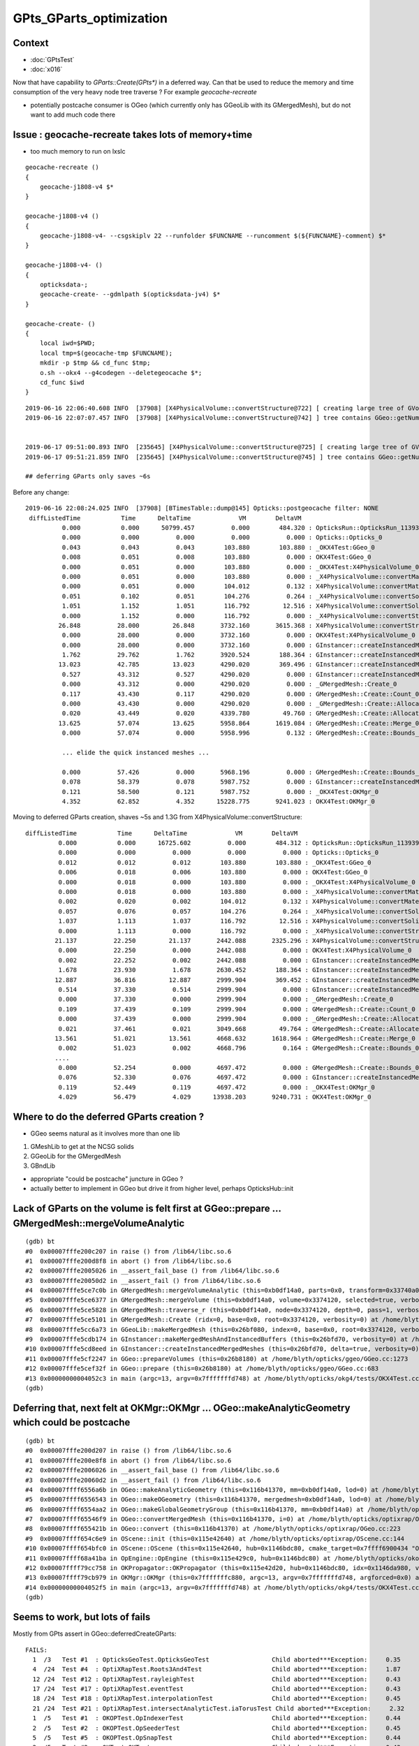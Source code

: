 GPts_GParts_optimization
============================

Context
----------

* :doc:`GPtsTest`
* :doc:`x016`


Now that have capability to `GParts::Create(GPts*)` in a deferred way.
Can that be used to reduce the memory and time consumption of 
the very heavy node tree traverse ? For example *geocache-recreate* 

* potentially postcache consumer is OGeo (which currently only has GGeoLib with its GMergedMesh), 
  but do not want to add much code there 



Issue : geocache-recreate takes lots of memory+time
--------------------------------------------------------------

* too much memory to run on lxslc

::


    geocache-recreate () 
    { 
        geocache-j1808-v4 $*
    }

    geocache-j1808-v4 () 
    { 
        geocache-j1808-v4- --csgskiplv 22 --runfolder $FUNCNAME --runcomment $(${FUNCNAME}-comment) $*
    }

    geocache-j1808-v4- () 
    { 
        opticksdata-;
        geocache-create- --gdmlpath $(opticksdata-jv4) $*
    }

    geocache-create- () 
    { 
        local iwd=$PWD;
        local tmp=$(geocache-tmp $FUNCNAME);
        mkdir -p $tmp && cd_func $tmp;
        o.sh --okx4 --g4codegen --deletegeocache $*;
        cd_func $iwd
    }





::

    2019-06-16 22:06:40.608 INFO  [37908] [X4PhysicalVolume::convertStructure@722] [ creating large tree of GVolume instances
    2019-06-16 22:07:07.457 INFO  [37908] [X4PhysicalVolume::convertStructure@742] ] tree contains GGeo::getNumVolumes() 366697


    2019-06-17 09:51:00.893 INFO  [235645] [X4PhysicalVolume::convertStructure@725] [ creating large tree of GVolume instances
    2019-06-17 09:51:21.859 INFO  [235645] [X4PhysicalVolume::convertStructure@745] ] tree contains GGeo::getNumVolumes() 366697

    ## deferring GParts only saves ~6s 




Before any change::

    2019-06-16 22:08:24.025 INFO  [37908] [BTimesTable::dump@145] Opticks::postgeocache filter: NONE
     diffListedTime           Time      DeltaTime             VM        DeltaVM
              0.000           0.000      50799.457          0.000        484.320 : OpticksRun::OpticksRun_1139392501
              0.000           0.000          0.000          0.000          0.000 : Opticks::Opticks_0
              0.043           0.043          0.043        103.880        103.880 : _OKX4Test:GGeo_0
              0.008           0.051          0.008        103.880          0.000 : OKX4Test:GGeo_0
              0.000           0.051          0.000        103.880          0.000 : _OKX4Test:X4PhysicalVolume_0
              0.000           0.051          0.000        103.880          0.000 : _X4PhysicalVolume::convertMaterials_0
              0.000           0.051          0.000        104.012          0.132 : X4PhysicalVolume::convertMaterials_0
              0.051           0.102          0.051        104.276          0.264 : _X4PhysicalVolume::convertSolids_0
              1.051           1.152          1.051        116.792         12.516 : X4PhysicalVolume::convertSolids_0
              0.000           1.152          0.000        116.792          0.000 : _X4PhysicalVolume::convertStructure_0
             26.848          28.000         26.848       3732.160       3615.368 : X4PhysicalVolume::convertStructure_0
              0.000          28.000          0.000       3732.160          0.000 : OKX4Test:X4PhysicalVolume_0
              0.000          28.000          0.000       3732.160          0.000 : GInstancer::createInstancedMergedMeshes_0
              1.762          29.762          1.762       3920.524        188.364 : GInstancer::createInstancedMergedMeshes:deltacheck_0
             13.023          42.785         13.023       4290.020        369.496 : GInstancer::createInstancedMergedMeshes:traverse_0
              0.527          43.312          0.527       4290.020          0.000 : GInstancer::createInstancedMergedMeshes:labelTree_0
              0.000          43.312          0.000       4290.020          0.000 : _GMergedMesh::Create_0
              0.117          43.430          0.117       4290.020          0.000 : GMergedMesh::Create::Count_0
              0.000          43.430          0.000       4290.020          0.000 : _GMergedMesh::Create::Allocate_0
              0.020          43.449          0.020       4339.780         49.760 : GMergedMesh::Create::Allocate_0
             13.625          57.074         13.625       5958.864       1619.084 : GMergedMesh::Create::Merge_0
              0.000          57.074          0.000       5958.996          0.132 : GMergedMesh::Create::Bounds_0

              ... elide the quick instanced meshes ...

              0.000          57.426          0.000       5968.196          0.000 : GMergedMesh::Create::Bounds_0
              0.078          58.379          0.078       5987.752          0.000 : GInstancer::createInstancedMergedMeshes:makeMergedMeshAndInstancedBuffers_0
              0.121          58.500          0.121       5987.752          0.000 : _OKX4Test:OKMgr_0
              4.352          62.852          4.352      15228.775       9241.023 : OKX4Test:OKMgr_0


Moving to deferred GParts creation, shaves ~5s and 1.3G from X4PhysicalVolume::convertStructure::

     diffListedTime           Time      DeltaTime             VM        DeltaVM
              0.000           0.000      16725.602          0.000        484.312 : OpticksRun::OpticksRun_1139392501
              0.000           0.000          0.000          0.000          0.000 : Opticks::Opticks_0
              0.012           0.012          0.012        103.880        103.880 : _OKX4Test:GGeo_0
              0.006           0.018          0.006        103.880          0.000 : OKX4Test:GGeo_0
              0.000           0.018          0.000        103.880          0.000 : _OKX4Test:X4PhysicalVolume_0
              0.000           0.018          0.000        103.880          0.000 : _X4PhysicalVolume::convertMaterials_0
              0.002           0.020          0.002        104.012          0.132 : X4PhysicalVolume::convertMaterials_0
              0.057           0.076          0.057        104.276          0.264 : _X4PhysicalVolume::convertSolids_0
              1.037           1.113          1.037        116.792         12.516 : X4PhysicalVolume::convertSolids_0
              0.000           1.113          0.000        116.792          0.000 : _X4PhysicalVolume::convertStructure_0
             21.137          22.250         21.137       2442.088       2325.296 : X4PhysicalVolume::convertStructure_0
              0.000          22.250          0.000       2442.088          0.000 : OKX4Test:X4PhysicalVolume_0
              0.002          22.252          0.002       2442.088          0.000 : GInstancer::createInstancedMergedMeshes_0
              1.678          23.930          1.678       2630.452        188.364 : GInstancer::createInstancedMergedMeshes:deltacheck_0
             12.887          36.816         12.887       2999.904        369.452 : GInstancer::createInstancedMergedMeshes:traverse_0
              0.514          37.330          0.514       2999.904          0.000 : GInstancer::createInstancedMergedMeshes:labelTree_0
              0.000          37.330          0.000       2999.904          0.000 : _GMergedMesh::Create_0
              0.109          37.439          0.109       2999.904          0.000 : GMergedMesh::Create::Count_0
              0.000          37.439          0.000       2999.904          0.000 : _GMergedMesh::Create::Allocate_0
              0.021          37.461          0.021       3049.668         49.764 : GMergedMesh::Create::Allocate_0
             13.561          51.021         13.561       4668.632       1618.964 : GMergedMesh::Create::Merge_0
              0.002          51.023          0.002       4668.796          0.164 : GMergedMesh::Create::Bounds_0
             ....
              0.000          52.254          0.000       4697.472          0.000 : GMergedMesh::Create::Bounds_0
              0.076          52.330          0.076       4697.472          0.000 : GInstancer::createInstancedMergedMeshes:makeMergedMeshAndInstancedBuffers_0
              0.119          52.449          0.119       4697.472          0.000 : _OKX4Test:OKMgr_0
              4.029          56.479          4.029      13938.203       9240.731 : OKX4Test:OKMgr_0



Where to do the deferred GParts creation ?
-----------------------------------------------

* GGeo seems natural as it involves more than one lib

1. GMeshLib to get at the NCSG solids
2. GGeoLib for the GMergedMesh 
3. GBndLib


* appropriate "could be postcache" juncture in GGeo ?

* actually better to implement in GGeo but drive it from higher level, 
  perhaps OpticksHub::init




Lack of GParts on the volume is felt first at GGeo::prepare ... GMergedMesh::mergeVolumeAnalytic
----------------------------------------------------------------------------------------------------

::

    (gdb) bt
    #0  0x00007fffe200c207 in raise () from /lib64/libc.so.6
    #1  0x00007fffe200d8f8 in abort () from /lib64/libc.so.6
    #2  0x00007fffe2005026 in __assert_fail_base () from /lib64/libc.so.6
    #3  0x00007fffe20050d2 in __assert_fail () from /lib64/libc.so.6
    #4  0x00007fffe5ce7c0b in GMergedMesh::mergeVolumeAnalytic (this=0xb0df14a0, parts=0x0, transform=0x33740a0, verbosity=0) at /home/blyth/opticks/ggeo/GMergedMesh.cc:763
    #5  0x00007fffe5ce6377 in GMergedMesh::mergeVolume (this=0xb0df14a0, volume=0x3374120, selected=true, verbosity=0) at /home/blyth/opticks/ggeo/GMergedMesh.cc:520
    #6  0x00007fffe5ce5828 in GMergedMesh::traverse_r (this=0xb0df14a0, node=0x3374120, depth=0, pass=1, verbosity=0) at /home/blyth/opticks/ggeo/GMergedMesh.cc:337
    #7  0x00007fffe5ce5101 in GMergedMesh::Create (ridx=0, base=0x0, root=0x3374120, verbosity=0) at /home/blyth/opticks/ggeo/GMergedMesh.cc:265
    #8  0x00007fffe5cc6a73 in GGeoLib::makeMergedMesh (this=0x26bf080, index=0, base=0x0, root=0x3374120, verbosity=0) at /home/blyth/opticks/ggeo/GGeoLib.cc:276
    #9  0x00007fffe5cdb174 in GInstancer::makeMergedMeshAndInstancedBuffers (this=0x26bfd70, verbosity=0) at /home/blyth/opticks/ggeo/GInstancer.cc:589
    #10 0x00007fffe5cd8eed in GInstancer::createInstancedMergedMeshes (this=0x26bfd70, delta=true, verbosity=0) at /home/blyth/opticks/ggeo/GInstancer.cc:99
    #11 0x00007fffe5cf2247 in GGeo::prepareVolumes (this=0x26b8180) at /home/blyth/opticks/ggeo/GGeo.cc:1273
    #12 0x00007fffe5cef32f in GGeo::prepare (this=0x26b8180) at /home/blyth/opticks/ggeo/GGeo.cc:683
    #13 0x00000000004052c3 in main (argc=13, argv=0x7fffffffd748) at /home/blyth/opticks/okg4/tests/OKX4Test.cc:138
    (gdb) 


Deferring that, next felt at OKMgr::OKMgr ... OGeo::makeAnalyticGeometry  which could be postcache 
-------------------------------------------------------------------------------------------------------

::

    (gdb) bt
    #0  0x00007fffe200d207 in raise () from /lib64/libc.so.6
    #1  0x00007fffe200e8f8 in abort () from /lib64/libc.so.6
    #2  0x00007fffe2006026 in __assert_fail_base () from /lib64/libc.so.6
    #3  0x00007fffe20060d2 in __assert_fail () from /lib64/libc.so.6
    #4  0x00007ffff6556a6b in OGeo::makeAnalyticGeometry (this=0x116b41370, mm=0xb0df14a0, lod=0) at /home/blyth/opticks/optixrap/OGeo.cc:615
    #5  0x00007ffff6556543 in OGeo::makeOGeometry (this=0x116b41370, mergedmesh=0xb0df14a0, lod=0) at /home/blyth/opticks/optixrap/OGeo.cc:551
    #6  0x00007ffff6554aa2 in OGeo::makeGlobalGeometryGroup (this=0x116b41370, mm=0xb0df14a0) at /home/blyth/opticks/optixrap/OGeo.cc:277
    #7  0x00007ffff65546f9 in OGeo::convertMergedMesh (this=0x116b41370, i=0) at /home/blyth/opticks/optixrap/OGeo.cc:256
    #8  0x00007ffff655421b in OGeo::convert (this=0x116b41370) at /home/blyth/opticks/optixrap/OGeo.cc:223
    #9  0x00007ffff654c6e9 in OScene::init (this=0x115e42640) at /home/blyth/opticks/optixrap/OScene.cc:144
    #10 0x00007ffff654bfc0 in OScene::OScene (this=0x115e42640, hub=0x1146bdc80, cmake_target=0x7ffff6900434 "OptiXRap", ptxrel=0x0) at /home/blyth/opticks/optixrap/OScene.cc:66
    #11 0x00007ffff68a41ba in OpEngine::OpEngine (this=0x115e429c0, hub=0x1146bdc80) at /home/blyth/opticks/okop/OpEngine.cc:48
    #12 0x00007ffff79cc758 in OKPropagator::OKPropagator (this=0x115e42d20, hub=0x1146bdc80, idx=0x1146da980, viz=0x1146da9a0) at /home/blyth/opticks/ok/OKPropagator.cc:41
    #13 0x00007ffff79cb979 in OKMgr::OKMgr (this=0x7fffffffc880, argc=13, argv=0x7fffffffd748, argforced=0x0) at /home/blyth/opticks/ok/OKMgr.cc:41
    #14 0x00000000004052f5 in main (argc=13, argv=0x7fffffffd748) at /home/blyth/opticks/okg4/tests/OKX4Test.cc:143
    (gdb) 







Seems to work, but lots of fails
------------------------------------

Mostly from GPts assert in GGeo::deferredCreateGParts::

    FAILS:
      1  /3   Test #1  : OpticksGeoTest.OpticksGeoTest                 Child aborted***Exception:     0.35   
      4  /24  Test #4  : OptiXRapTest.Roots3And4Test                   Child aborted***Exception:     1.87   
      12 /24  Test #12 : OptiXRapTest.rayleighTest                     Child aborted***Exception:     0.43   
      17 /24  Test #17 : OptiXRapTest.eventTest                        Child aborted***Exception:     0.43   
      18 /24  Test #18 : OptiXRapTest.interpolationTest                Child aborted***Exception:     0.45   
      21 /24  Test #21 : OptiXRapTest.intersectAnalyticTest.iaTorusTest Child aborted***Exception:     2.32   
      1  /5   Test #1  : OKOPTest.OpIndexerTest                        Child aborted***Exception:     0.44   
      2  /5   Test #2  : OKOPTest.OpSeederTest                         Child aborted***Exception:     0.45   
      5  /5   Test #5  : OKOPTest.OpSnapTest                           Child aborted***Exception:     0.44   
      2  /5   Test #2  : OKTest.OKTest                                 Child aborted***Exception:     0.43   
      3  /5   Test #3  : OKTest.OTracerTest                            Child aborted***Exception:     0.44   
      12 /18  Test #12 : ExtG4Test.X4PhysicalVolume2Test               ***Exception: SegFault         0.16   
      1  /34  Test #1  : CFG4Test.CMaterialLibTest                     Child aborted***Exception:     0.40   
      2  /34  Test #2  : CFG4Test.CMaterialTest                        Child aborted***Exception:     0.40   
      3  /34  Test #3  : CFG4Test.CTestDetectorTest                    Child aborted***Exception:     0.40   
      5  /34  Test #5  : CFG4Test.CGDMLDetectorTest                    Child aborted***Exception:     0.38   
      6  /34  Test #6  : CFG4Test.CGeometryTest                        Child aborted***Exception:     0.40   
      7  /34  Test #7  : CFG4Test.CG4Test                              Child aborted***Exception:     0.39   
      22 /34  Test #22 : CFG4Test.CGenstepCollectorTest                Child aborted***Exception:     0.39   
      23 /34  Test #23 : CFG4Test.CInterpolationTest                   Child aborted***Exception:     0.40   
      25 /34  Test #25 : CFG4Test.CGROUPVELTest                        Child aborted***Exception:     0.41   
      29 /34  Test #29 : CFG4Test.CRandomEngineTest                    Child aborted***Exception:     0.39   
      32 /34  Test #32 : CFG4Test.CCerenkovGeneratorTest               Child aborted***Exception:     0.40   
      33 /34  Test #33 : CFG4Test.CGenstepSourceTest                   Child aborted***Exception:     0.42   
      1  /1   Test #1  : OKG4Test.OKG4Test                             Child aborted***Exception:     0.52   



After skipping the assert::

    FAILS:  3   / 405   :  Mon Jun 17 12:58:42 2019   
      4  /24  Test #4  : OptiXRapTest.Roots3And4Test                   Child aborted***Exception:     1.81   
      21 /24  Test #21 : OptiXRapTest.intersectAnalyticTest.iaTorusTest Child aborted***Exception:     2.16   
      12 /18  Test #12 : ExtG4Test.X4PhysicalVolume2Test               ***Exception: SegFault         0.16   


X4PhysicalVolume2Test was expecting GParts on volume for access to NCSG.
After skipping that, down to normal 2.



